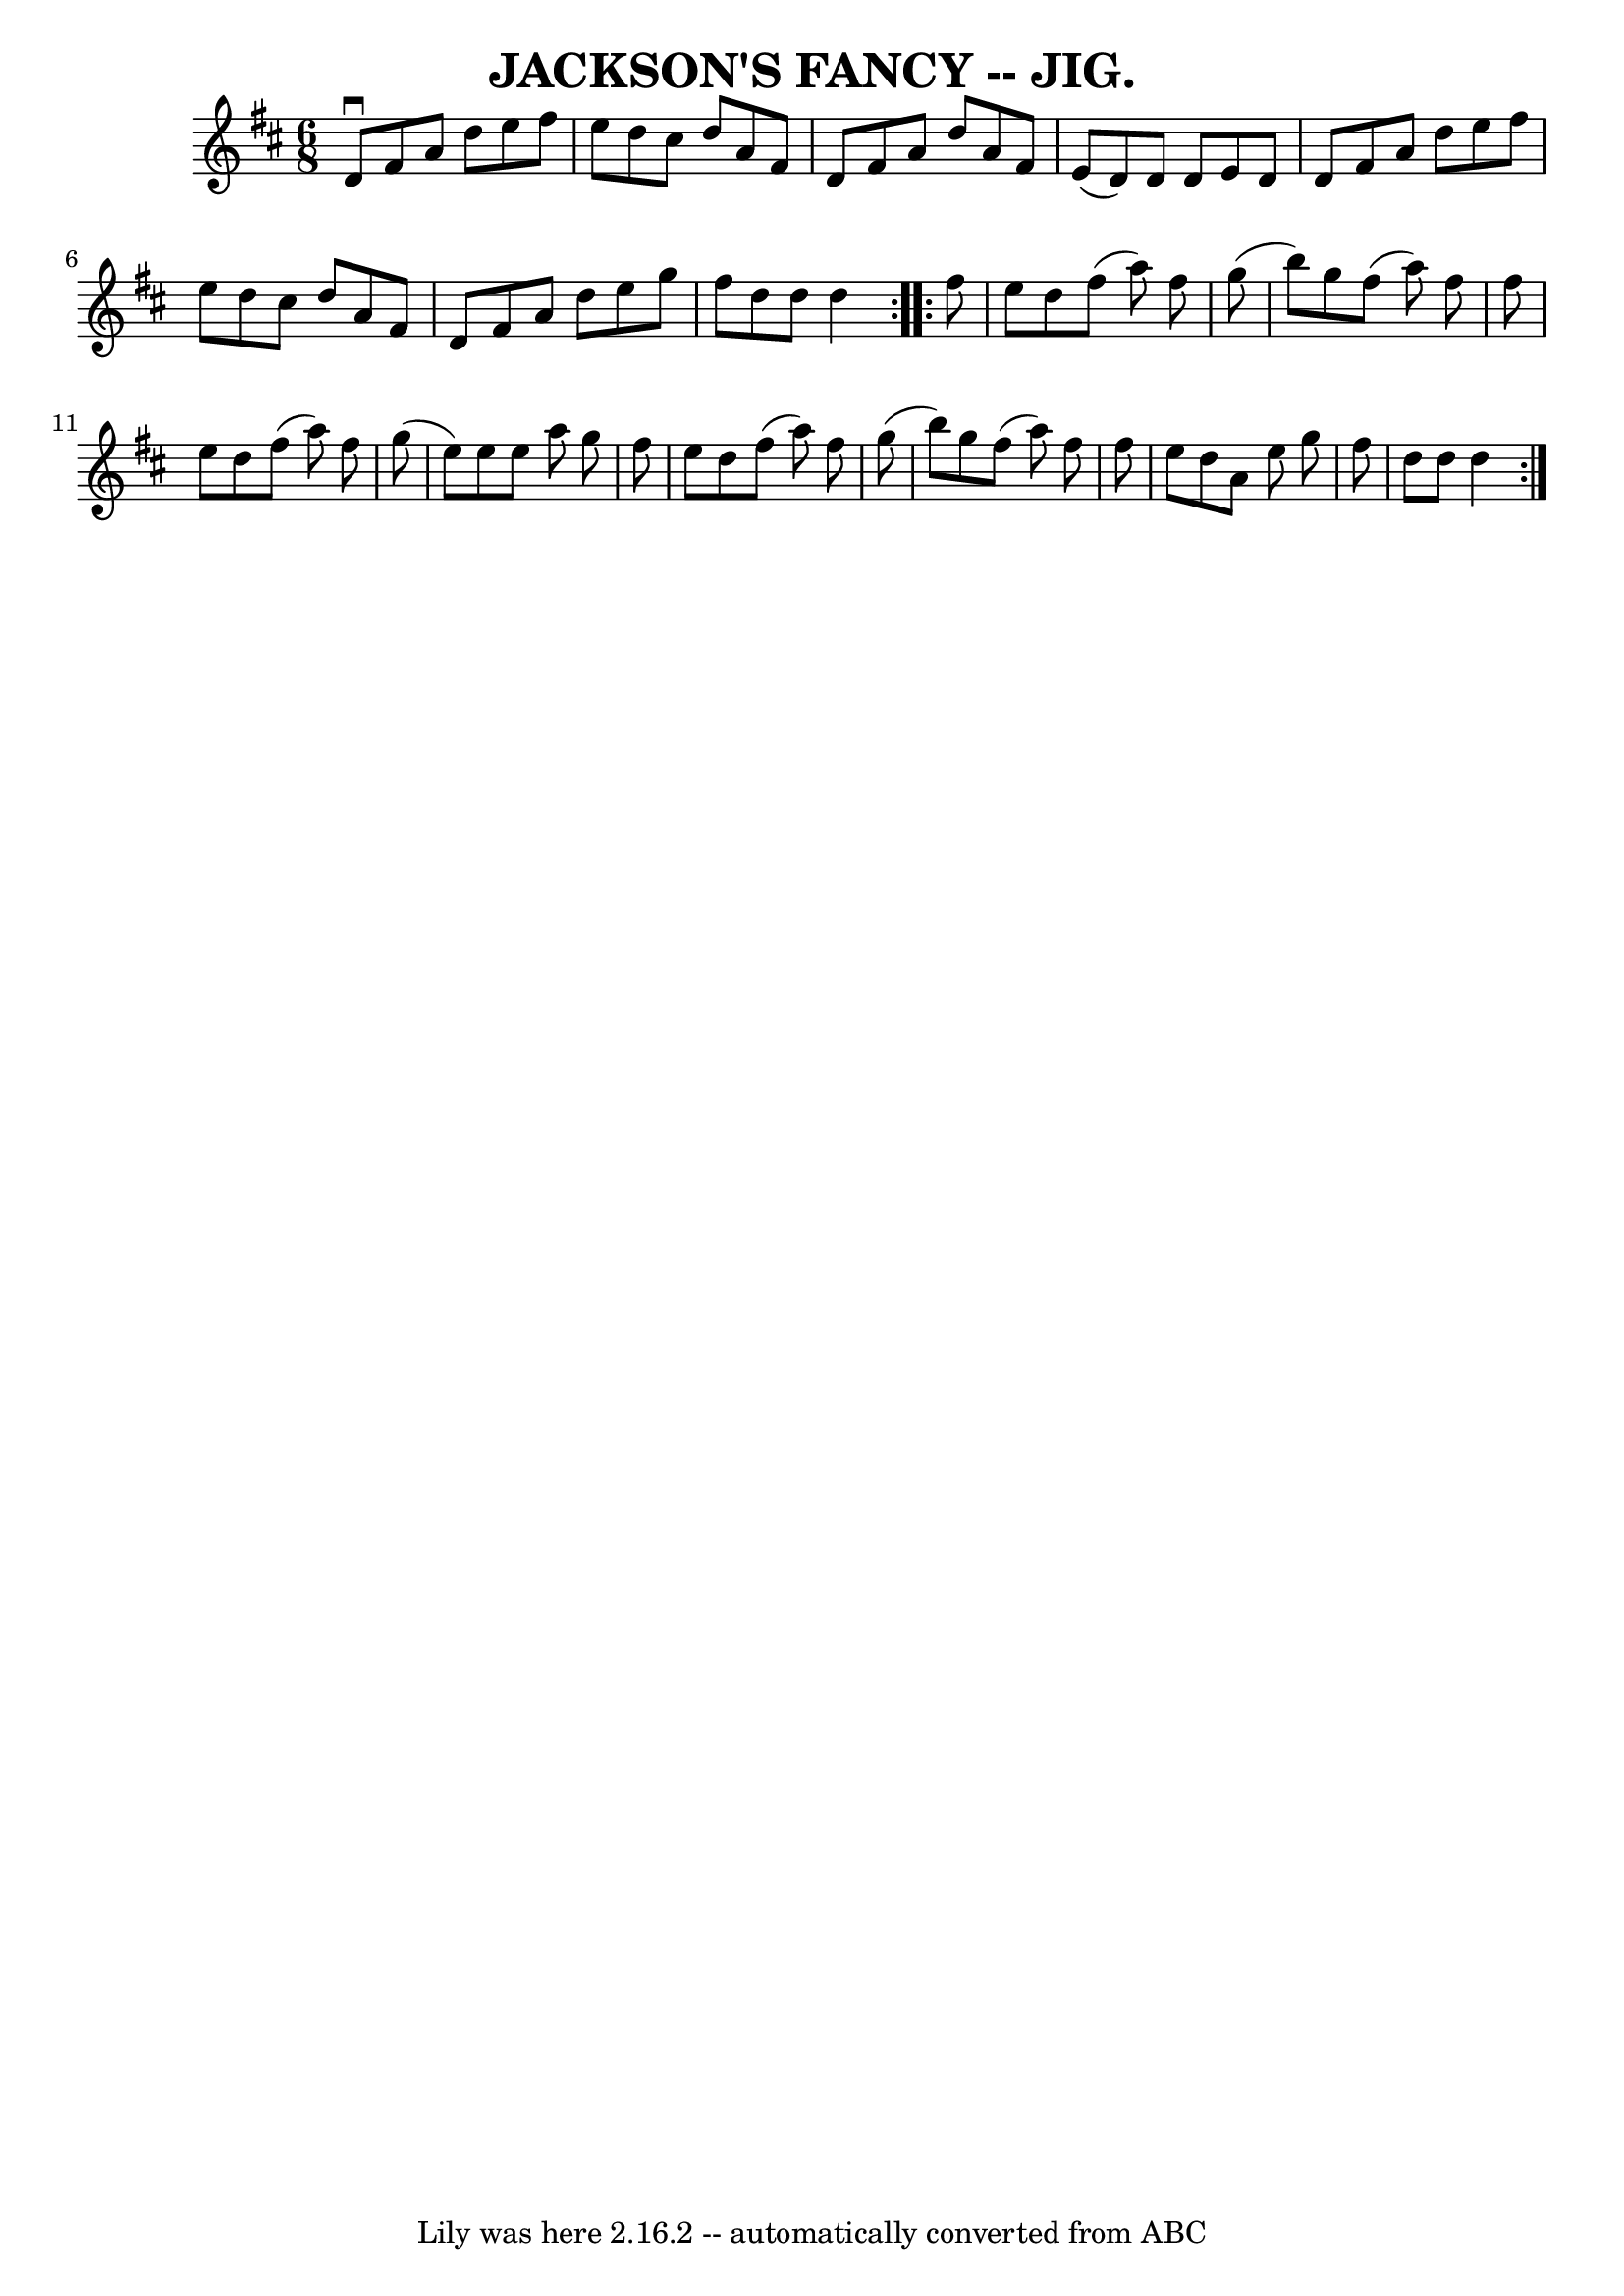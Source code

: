\version "2.7.40"
\header {
	book = "Coles pg. 64.4"
	crossRefNumber = "24"
	footnotes = "\\\\Relat:ed to Jackson's Morning Brush (2nd part here is the usual 4th part"
	tagline = "Lily was here 2.16.2 -- automatically converted from ABC"
	title = "JACKSON'S FANCY -- JIG."
}
voicedefault =  {
\set Score.defaultBarType = "empty"

\repeat volta 2 {
  \time 6/8 \key d \major   d'8 ^\downbow   fis'8    a'8    d''8    e''8    
fis''8  \bar "|"   e''8    d''8    cis''8    d''8    a'8    fis'8  \bar "|"   
d'8    fis'8    a'8    d''8    a'8    fis'8  \bar "|"   e'8 (   d'8  -)   d'8   
 d'8    e'8    d'8  \bar "|"     d'8    fis'8    a'8    d''8    e''8    fis''8  
\bar "|"   e''8    d''8    cis''8    d''8    a'8    fis'8  \bar "|"   d'8    
fis'8    a'8    d''8    e''8    g''8  \bar "|"   fis''8    d''8    d''8    d''4 
 }     \repeat volta 2 {   fis''8    e''8    d''8    fis''8 (   a''8  -)   
fis''8  \bar "|"   g''8 (   b''8  -)   g''8    fis''8 (   a''8  -)   fis''8  
\bar "|"   fis''8    e''8    d''8    fis''8 (   a''8  -)   fis''8  \bar "|"   
g''8 (   e''8  -)   e''8    e''8    a''8    g''8  \bar "|"     fis''8    e''8   
 d''8    fis''8 (   a''8  -)   fis''8  \bar "|"   g''8 (   b''8  -)   g''8    
fis''8 (   a''8  -)   fis''8  \bar "|"   fis''8    e''8    d''8    a'8    e''8  
  g''8  \bar "|"   fis''8    d''8    d''8    d''4  }   
}

\score{
    <<

	\context Staff="default"
	{
	    \voicedefault 
	}

    >>
	\layout {
	}
	\midi {}
}
